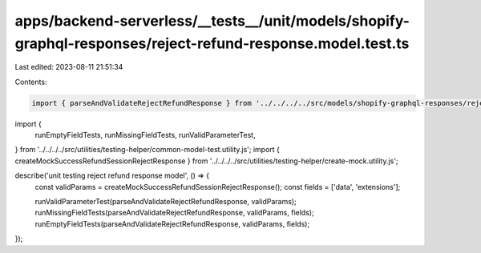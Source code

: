 apps/backend-serverless/__tests__/unit/models/shopify-graphql-responses/reject-refund-response.model.test.ts
============================================================================================================

Last edited: 2023-08-11 21:51:34

Contents:

.. code-block:: ts

    import { parseAndValidateRejectRefundResponse } from '../../../../src/models/shopify-graphql-responses/reject-refund-response.model.js';
import {
    runEmptyFieldTests,
    runMissingFieldTests,
    runValidParameterTest,
} from '../../../../src/utilities/testing-helper/common-model-test.utility.js';
import { createMockSuccessRefundSessionRejectResponse } from '../../../../src/utilities/testing-helper/create-mock.utility.js';

describe('unit testing reject refund response model', () => {
    const validParams = createMockSuccessRefundSessionRejectResponse();
    const fields = ['data', 'extensions'];

    runValidParameterTest(parseAndValidateRejectRefundResponse, validParams);
    runMissingFieldTests(parseAndValidateRejectRefundResponse, validParams, fields);
    runEmptyFieldTests(parseAndValidateRejectRefundResponse, validParams, fields);
});


